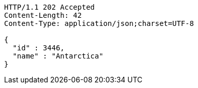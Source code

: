 [source,http,options="nowrap"]
----
HTTP/1.1 202 Accepted
Content-Length: 42
Content-Type: application/json;charset=UTF-8

{
  "id" : 3446,
  "name" : "Antarctica"
}
----
